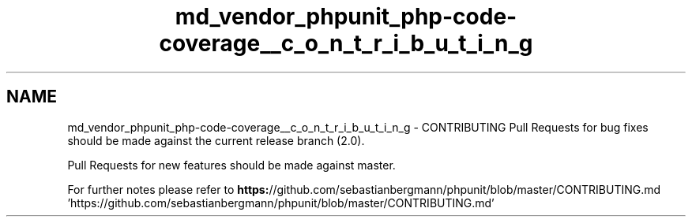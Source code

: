 .TH "md_vendor_phpunit_php-code-coverage__c_o_n_t_r_i_b_u_t_i_n_g" 3 "Tue Apr 14 2015" "Version 1.0" "VirtualSCADA" \" -*- nroff -*-
.ad l
.nh
.SH NAME
md_vendor_phpunit_php-code-coverage__c_o_n_t_r_i_b_u_t_i_n_g \- CONTRIBUTING 
Pull Requests for bug fixes should be made against the current release branch (2\&.0)\&.
.PP
Pull Requests for new features should be made against master\&.
.PP
For further notes please refer to \fBhttps:\fP//github\&.com/sebastianbergmann/phpunit/blob/master/CONTRIBUTING\&.md 'https://github\&.com/sebastianbergmann/phpunit/blob/master/CONTRIBUTING\&.md' 
